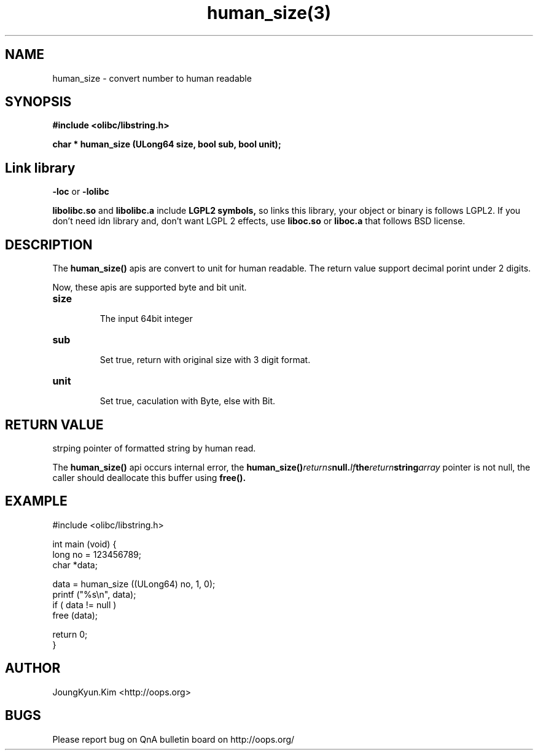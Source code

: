 .TH human_size(3) 2011-03-27 "Linux Manpage" "OOPS Library's Manual"
.\" Process with
.\" nroff -man human_size.3
.\" 2011-03-27 JoungKyun Kim <htt://oops.org>
.\" $Id$
.SH NAME
human_size \- convert number to human readable

.SH SYNOPSIS
.B #include <olibc/libstring.h>
.sp
.BI "char * human_size (ULong64 size, bool sub, bool unit);"

.SH "Link library"
.B \-loc
or
.B \-lolibc
.br

.B libolibc.so
and
.B libolibc.a
include
.B "LGPL2 symbols,"
so links this library, your object or binary is follows LGPL2.
If you don't need idn library and, don't want LGPL 2 effects,
use
.B liboc.so
or
.B liboc.a
that follows BSD license.

.SH DESCRIPTION
The
.BI human_size()
apis are convert to unit for human readable. The return value
support decimal porint under 2 digits.

Now, these apis are supported byte and bit unit.

.TP
.B size
.br
The input 64bit integer

.TP
.B sub
.br
Set true, return with original size with 3 digit format.

.TP
.B unit
.br
Set true, caculation with Byte, else with Bit.

.SH "RETURN VALUE"
strping pointer of formatted string by human read.

The
.BI human_size()
api occurs internal error, the
.BI human_size() returns null. If the return string array
pointer is not null, the caller should deallocate this buffer
using
.BI free().

.SH EXAMPLE
.nf
#include <olibc/libstring.h>

int main (void) {
    long no = 123456789;
    char *data;

    data = human_size ((ULong64) no, 1, 0);
    printf ("%s\\n", data);
    if ( data != null )
        free (data);

    return 0;
}
.fi

.SH AUTHOR
JoungKyun.Kim <http://oops.org>

.SH BUGS
Please report bug on QnA bulletin board on http://oops.org/
